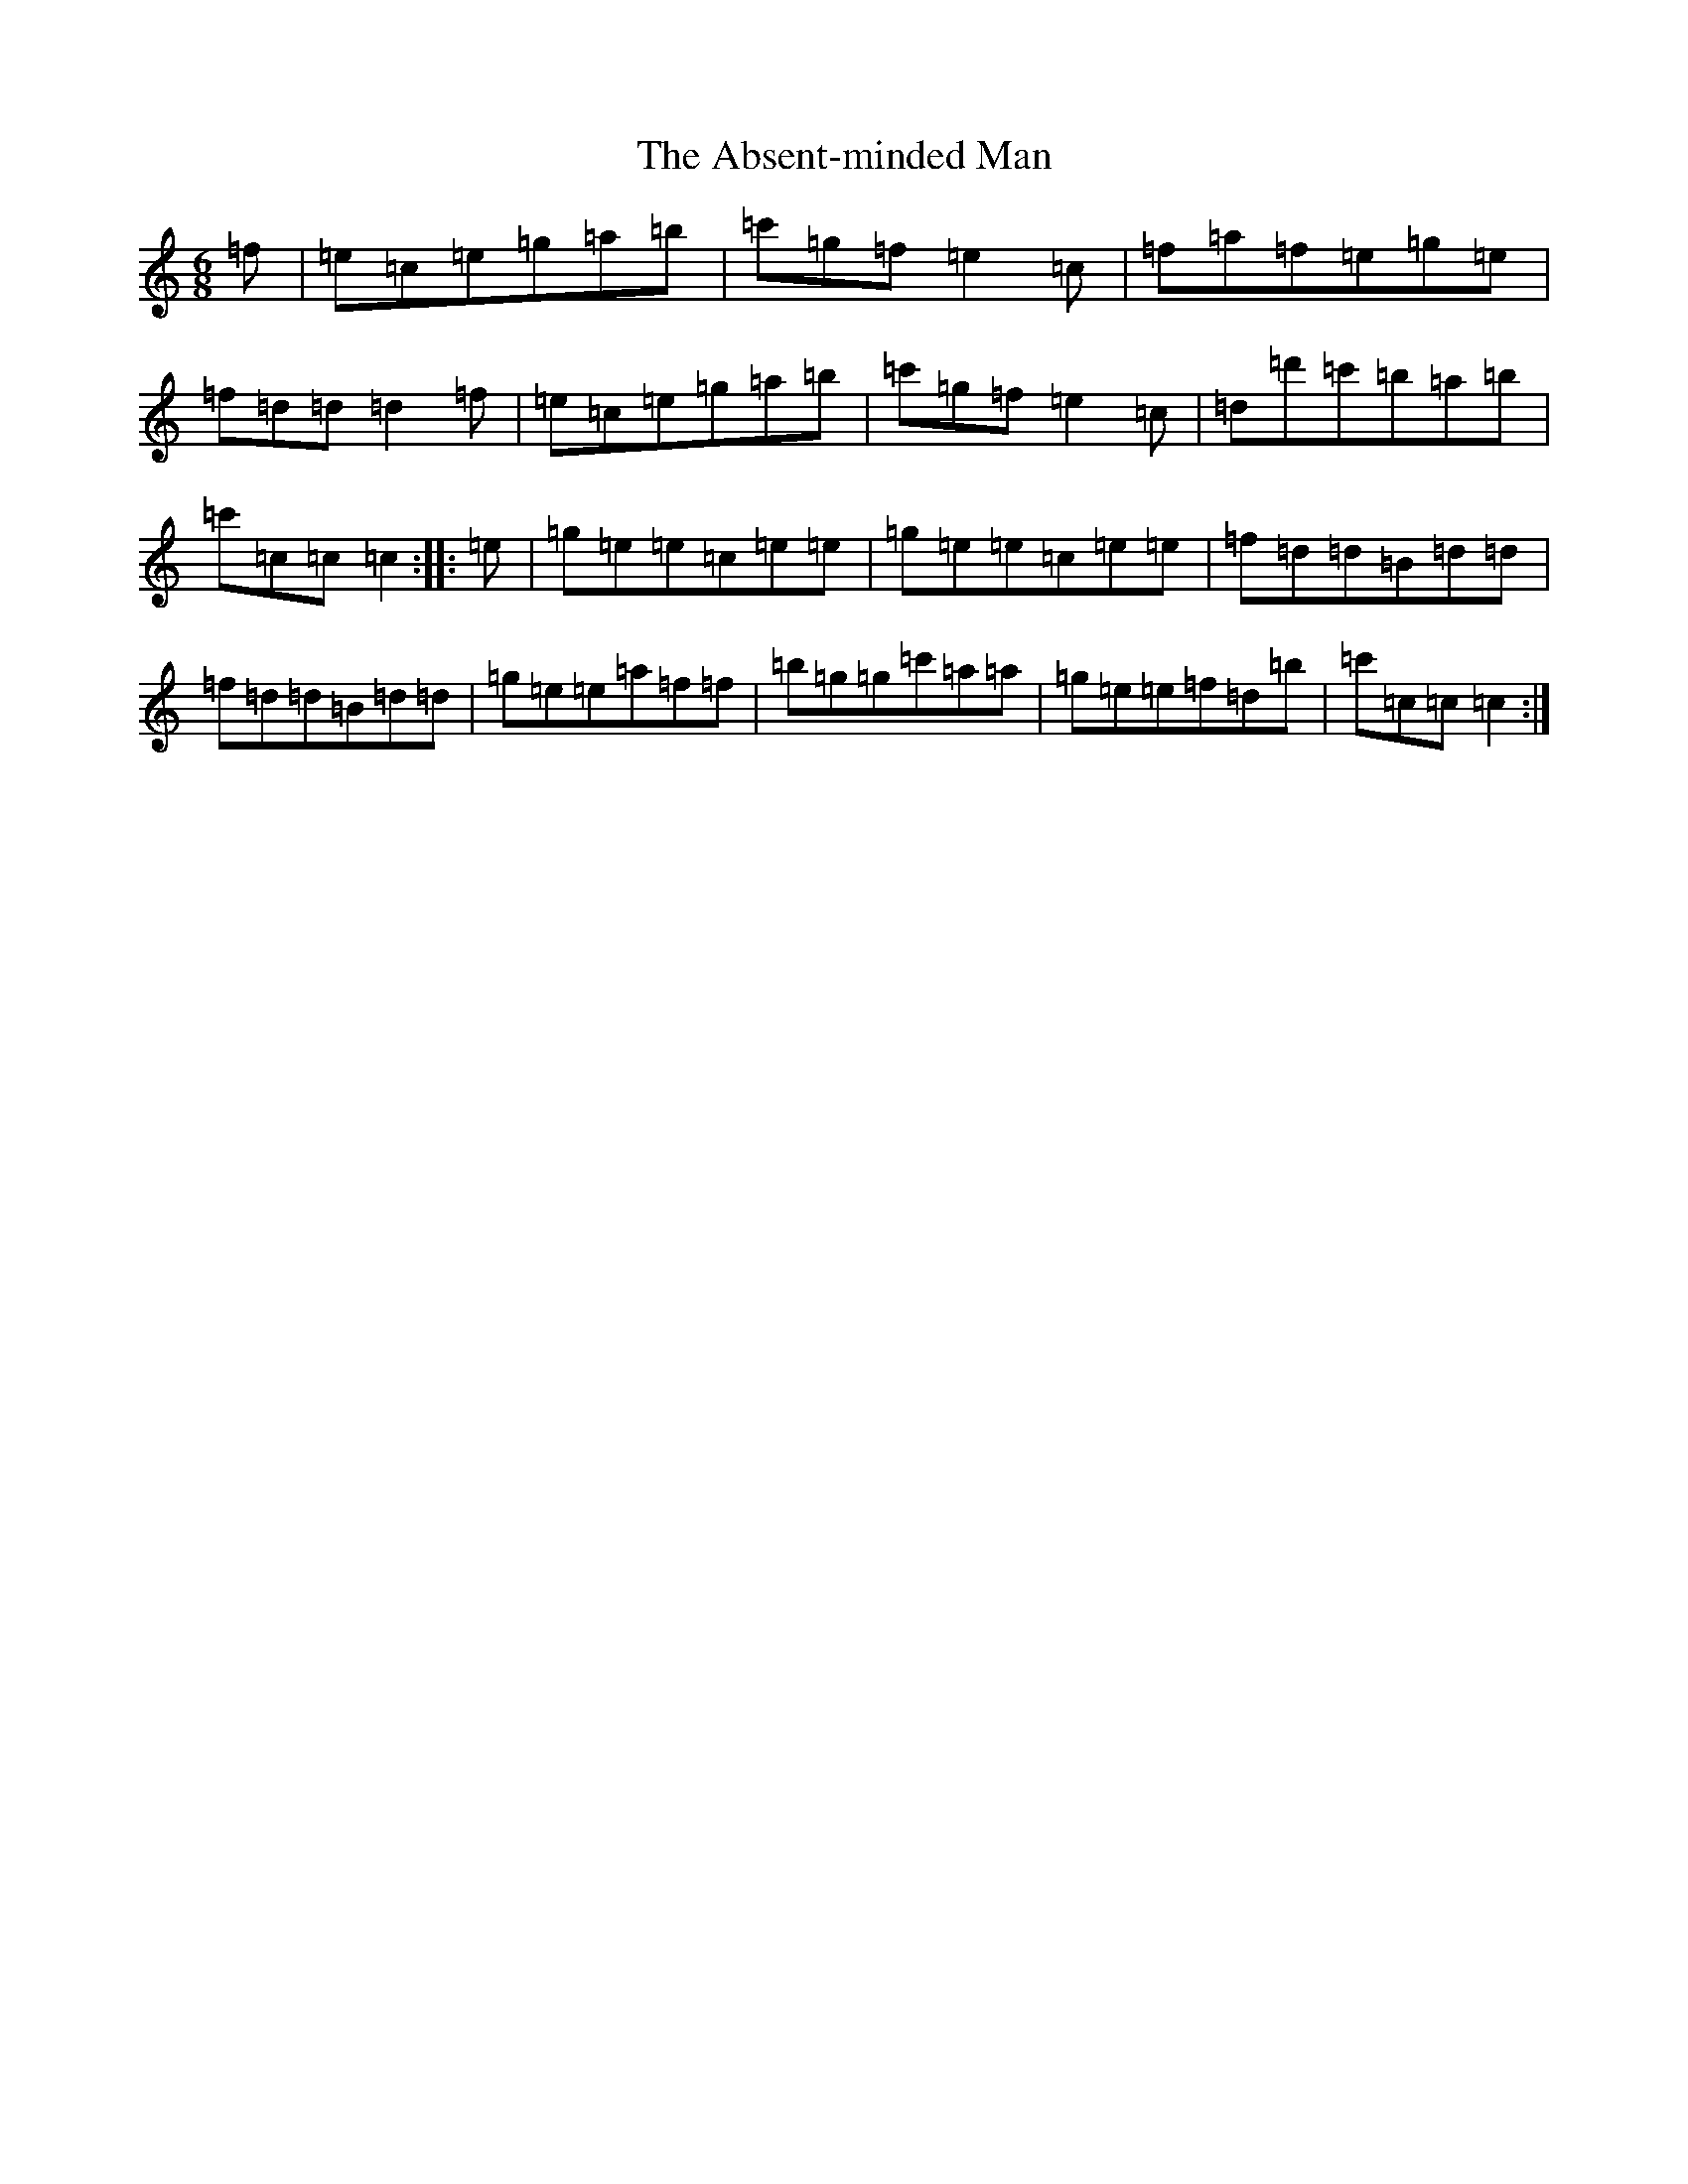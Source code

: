 X: 276
T: Absent-minded Man, The
S: https://thesession.org/tunes/8444#setting8444
R: jig
M:6/8
L:1/8
K: C Major
=f|=e=c=e=g=a=b|=c'=g=f=e2=c|=f=a=f=e=g=e|=f=d=d=d2=f|=e=c=e=g=a=b|=c'=g=f=e2=c|=d=d'=c'=b=a=b|=c'=c=c=c2:||:=e|=g=e=e=c=e=e|=g=e=e=c=e=e|=f=d=d=B=d=d|=f=d=d=B=d=d|=g=e=e=a=f=f|=b=g=g=c'=a=a|=g=e=e=f=d=b|=c'=c=c=c2:|